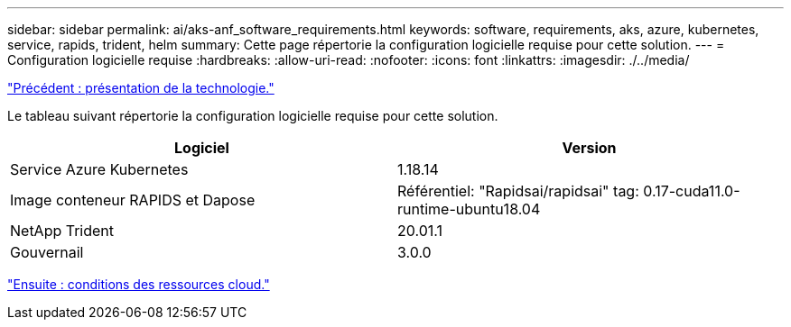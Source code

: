 ---
sidebar: sidebar 
permalink: ai/aks-anf_software_requirements.html 
keywords: software, requirements, aks, azure, kubernetes, service, rapids, trident, helm 
summary: Cette page répertorie la configuration logicielle requise pour cette solution. 
---
= Configuration logicielle requise
:hardbreaks:
:allow-uri-read: 
:nofooter: 
:icons: font
:linkattrs: 
:imagesdir: ./../media/


link:aks-anf_technology_overview.html["Précédent : présentation de la technologie."]

[role="lead"]
Le tableau suivant répertorie la configuration logicielle requise pour cette solution.

|===
| Logiciel | Version 


| Service Azure Kubernetes | 1.18.14 


| Image conteneur RAPIDS et Dapose | Référentiel: "Rapidsai/rapidsai" tag: 0.17-cuda11.0-runtime-ubuntu18.04 


| NetApp Trident | 20.01.1 


| Gouvernail | 3.0.0 
|===
link:aks-anf_cloud_resource_requirements.html["Ensuite : conditions des ressources cloud."]
